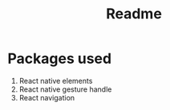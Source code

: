 #+title: Readme
#+latex_class: article
#+latex_header: \usepackage{times}
#+latex_header: \usepackage[hidelinks]{hyperref}
#+latex_header: \usepackage[margin=1in]{geometry}
#+options:

\newpage
* Packages used
1. React native elements
2. React native gesture handle
3. React navigation
